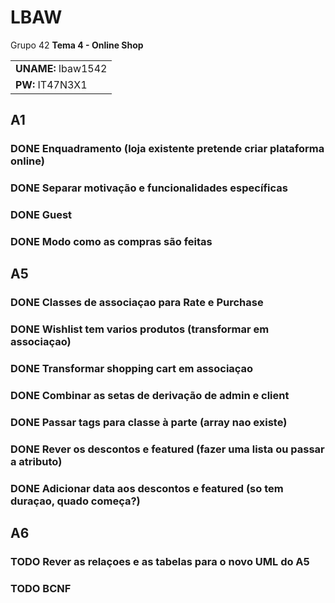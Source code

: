 * LBAW

Grupo 42
*Tema 4 - Online Shop*
| *UNAME:* lbaw1542 |
| *PW:* IT47N3X1    |

** A1
*** DONE Enquadramento (loja existente pretende criar plataforma online)
    CLOSED: [2016-04-04 Mon 14:58]
*** DONE Separar motivação e funcionalidades específicas
    CLOSED: [2016-04-04 Mon 14:58]
*** DONE Guest
    CLOSED: [2016-04-04 Mon 14:58]
*** DONE Modo como as compras são feitas
    CLOSED: [2016-04-04 Mon 14:59]
** A5
*** DONE Classes de associaçao para Rate e Purchase
    CLOSED: [2016-04-09 Sat 14:37]
*** DONE Wishlist tem varios produtos (transformar em associaçao)
    CLOSED: [2016-04-09 Sat 14:45]
*** DONE Transformar shopping cart em associaçao
    CLOSED: [2016-04-09 Sat 14:45]
*** DONE Combinar as setas de derivação de admin e client
    CLOSED: [2016-04-09 Sat 14:11]
*** DONE Passar tags para classe à parte (array nao existe)
    CLOSED: [2016-04-09 Sat 14:11]
*** DONE Rever os descontos e featured (fazer uma lista ou passar a atributo)
    CLOSED: [2016-04-09 Sat 14:51]
*** DONE Adicionar data aos descontos e featured (so tem duraçao, quado começa?)
    CLOSED: [2016-04-09 Sat 14:51]
** A6
*** TODO Rever as relaçoes e as tabelas para o novo UML do A5
*** TODO BCNF

